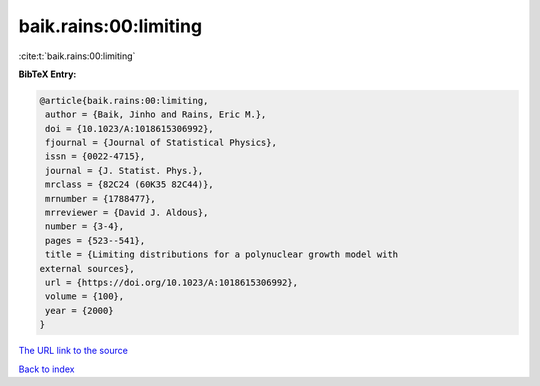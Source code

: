 baik.rains:00:limiting
======================

:cite:t:`baik.rains:00:limiting`

**BibTeX Entry:**

.. code-block:: bibtex

   @article{baik.rains:00:limiting,
    author = {Baik, Jinho and Rains, Eric M.},
    doi = {10.1023/A:1018615306992},
    fjournal = {Journal of Statistical Physics},
    issn = {0022-4715},
    journal = {J. Statist. Phys.},
    mrclass = {82C24 (60K35 82C44)},
    mrnumber = {1788477},
    mrreviewer = {David J. Aldous},
    number = {3-4},
    pages = {523--541},
    title = {Limiting distributions for a polynuclear growth model with
   external sources},
    url = {https://doi.org/10.1023/A:1018615306992},
    volume = {100},
    year = {2000}
   }

`The URL link to the source <ttps://doi.org/10.1023/A:1018615306992}>`__


`Back to index <../By-Cite-Keys.html>`__
